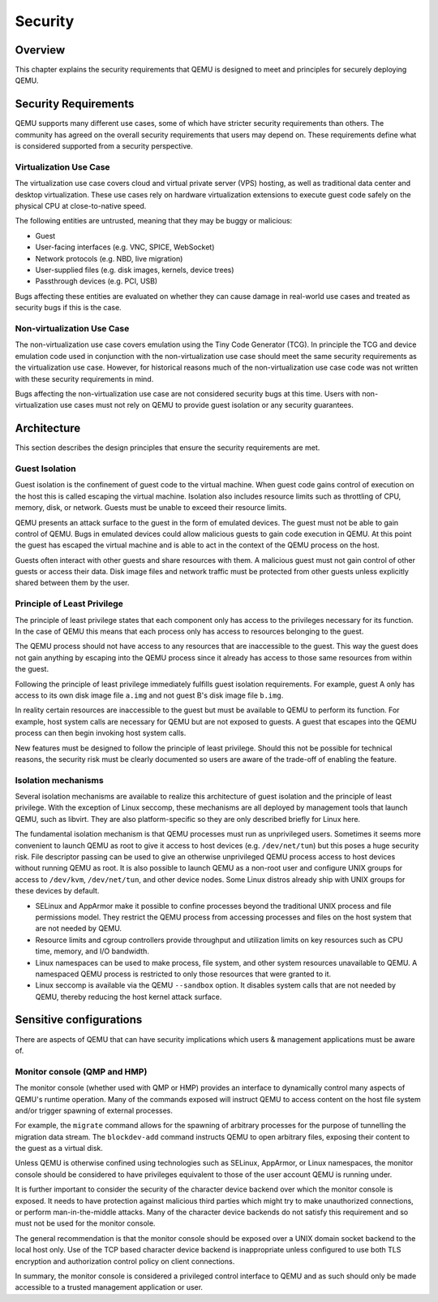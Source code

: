 Security
========

Overview
--------

This chapter explains the security requirements that QEMU is designed to meet
and principles for securely deploying QEMU.

Security Requirements
---------------------

QEMU supports many different use cases, some of which have stricter security
requirements than others.  The community has agreed on the overall security
requirements that users may depend on.  These requirements define what is
considered supported from a security perspective.

Virtualization Use Case
'''''''''''''''''''''''

The virtualization use case covers cloud and virtual private server (VPS)
hosting, as well as traditional data center and desktop virtualization.  These
use cases rely on hardware virtualization extensions to execute guest code
safely on the physical CPU at close-to-native speed.

The following entities are untrusted, meaning that they may be buggy or
malicious:

- Guest
- User-facing interfaces (e.g. VNC, SPICE, WebSocket)
- Network protocols (e.g. NBD, live migration)
- User-supplied files (e.g. disk images, kernels, device trees)
- Passthrough devices (e.g. PCI, USB)

Bugs affecting these entities are evaluated on whether they can cause damage in
real-world use cases and treated as security bugs if this is the case.

Non-virtualization Use Case
'''''''''''''''''''''''''''

The non-virtualization use case covers emulation using the Tiny Code Generator
(TCG).  In principle the TCG and device emulation code used in conjunction with
the non-virtualization use case should meet the same security requirements as
the virtualization use case.  However, for historical reasons much of the
non-virtualization use case code was not written with these security
requirements in mind.

Bugs affecting the non-virtualization use case are not considered security
bugs at this time.  Users with non-virtualization use cases must not rely on
QEMU to provide guest isolation or any security guarantees.

Architecture
------------

This section describes the design principles that ensure the security
requirements are met.

Guest Isolation
'''''''''''''''

Guest isolation is the confinement of guest code to the virtual machine.  When
guest code gains control of execution on the host this is called escaping the
virtual machine.  Isolation also includes resource limits such as throttling of
CPU, memory, disk, or network.  Guests must be unable to exceed their resource
limits.

QEMU presents an attack surface to the guest in the form of emulated devices.
The guest must not be able to gain control of QEMU.  Bugs in emulated devices
could allow malicious guests to gain code execution in QEMU.  At this point the
guest has escaped the virtual machine and is able to act in the context of the
QEMU process on the host.

Guests often interact with other guests and share resources with them.  A
malicious guest must not gain control of other guests or access their data.
Disk image files and network traffic must be protected from other guests unless
explicitly shared between them by the user.

Principle of Least Privilege
''''''''''''''''''''''''''''

The principle of least privilege states that each component only has access to
the privileges necessary for its function.  In the case of QEMU this means that
each process only has access to resources belonging to the guest.

The QEMU process should not have access to any resources that are inaccessible
to the guest.  This way the guest does not gain anything by escaping into the
QEMU process since it already has access to those same resources from within
the guest.

Following the principle of least privilege immediately fulfills guest isolation
requirements.  For example, guest A only has access to its own disk image file
``a.img`` and not guest B's disk image file ``b.img``.

In reality certain resources are inaccessible to the guest but must be
available to QEMU to perform its function.  For example, host system calls are
necessary for QEMU but are not exposed to guests.  A guest that escapes into
the QEMU process can then begin invoking host system calls.

New features must be designed to follow the principle of least privilege.
Should this not be possible for technical reasons, the security risk must be
clearly documented so users are aware of the trade-off of enabling the feature.

Isolation mechanisms
''''''''''''''''''''

Several isolation mechanisms are available to realize this architecture of
guest isolation and the principle of least privilege.  With the exception of
Linux seccomp, these mechanisms are all deployed by management tools that
launch QEMU, such as libvirt.  They are also platform-specific so they are only
described briefly for Linux here.

The fundamental isolation mechanism is that QEMU processes must run as
unprivileged users.  Sometimes it seems more convenient to launch QEMU as
root to give it access to host devices (e.g. ``/dev/net/tun``) but this poses a
huge security risk.  File descriptor passing can be used to give an otherwise
unprivileged QEMU process access to host devices without running QEMU as root.
It is also possible to launch QEMU as a non-root user and configure UNIX groups
for access to ``/dev/kvm``, ``/dev/net/tun``, and other device nodes.
Some Linux distros already ship with UNIX groups for these devices by default.

- SELinux and AppArmor make it possible to confine processes beyond the
  traditional UNIX process and file permissions model.  They restrict the QEMU
  process from accessing processes and files on the host system that are not
  needed by QEMU.

- Resource limits and cgroup controllers provide throughput and utilization
  limits on key resources such as CPU time, memory, and I/O bandwidth.

- Linux namespaces can be used to make process, file system, and other system
  resources unavailable to QEMU.  A namespaced QEMU process is restricted to only
  those resources that were granted to it.

- Linux seccomp is available via the QEMU ``--sandbox`` option.  It disables
  system calls that are not needed by QEMU, thereby reducing the host kernel
  attack surface.

Sensitive configurations
------------------------

There are aspects of QEMU that can have security implications which users &
management applications must be aware of.

Monitor console (QMP and HMP)
'''''''''''''''''''''''''''''

The monitor console (whether used with QMP or HMP) provides an interface
to dynamically control many aspects of QEMU's runtime operation. Many of the
commands exposed will instruct QEMU to access content on the host file system
and/or trigger spawning of external processes.

For example, the ``migrate`` command allows for the spawning of arbitrary
processes for the purpose of tunnelling the migration data stream. The
``blockdev-add`` command instructs QEMU to open arbitrary files, exposing
their content to the guest as a virtual disk.

Unless QEMU is otherwise confined using technologies such as SELinux, AppArmor,
or Linux namespaces, the monitor console should be considered to have privileges
equivalent to those of the user account QEMU is running under.

It is further important to consider the security of the character device backend
over which the monitor console is exposed. It needs to have protection against
malicious third parties which might try to make unauthorized connections, or
perform man-in-the-middle attacks. Many of the character device backends do not
satisfy this requirement and so must not be used for the monitor console.

The general recommendation is that the monitor console should be exposed over
a UNIX domain socket backend to the local host only. Use of the TCP based
character device backend is inappropriate unless configured to use both TLS
encryption and authorization control policy on client connections.

In summary, the monitor console is considered a privileged control interface to
QEMU and as such should only be made accessible to a trusted management
application or user.
